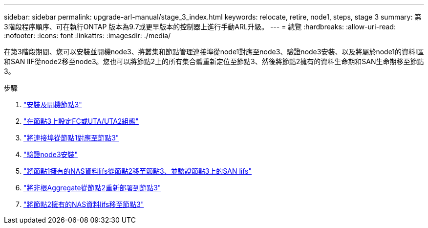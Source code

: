---
sidebar: sidebar 
permalink: upgrade-arl-manual/stage_3_index.html 
keywords: relocate, retire, node1, steps, stage 3 
summary: 第3階段程序順序、可在執行ONTAP 版本為9.7或更早版本的控制器上進行手動ARL升級。 
---
= 總覽
:hardbreaks:
:allow-uri-read: 
:nofooter: 
:icons: font
:linkattrs: 
:imagesdir: ./media/


[role="lead"]
在第3階段期間、您可以安裝並開機node3、將叢集和節點管理連接埠從node1對應至node3、驗證node3安裝、以及將屬於node1的資料l區 和SAN lIF從node2移至node3。您也可以將節點2上的所有集合體重新定位至節點3、然後將節點2擁有的資料生命期和SAN生命期移至節點3。

.步驟
. link:install_boot_node3.html["安裝及開機節點3"]
. link:set_fc_uta_uta2_config_node3.html["在節點3上設定FC或UTA/UTA2組態"]
. link:map_ports_node1_node3.html["將連接埠從節點1對應至節點3"]
. link:verify_node3_installation.html["驗證node3安裝"]
. link:move_nas_lifs_node1_from_node2_node3_verify_san_lifs_node3.html["將節點1擁有的NAS資料lifs從節點2移至節點3、並驗證節點3上的SAN lifs"]
. link:relocate_non_root_aggr_node2_node3.html["將非根Aggregate從節點2重新部署到節點3"]
. link:move_nas_lifs_node2_node3.html["將節點2擁有的NAS資料lifs移至節點3"]

